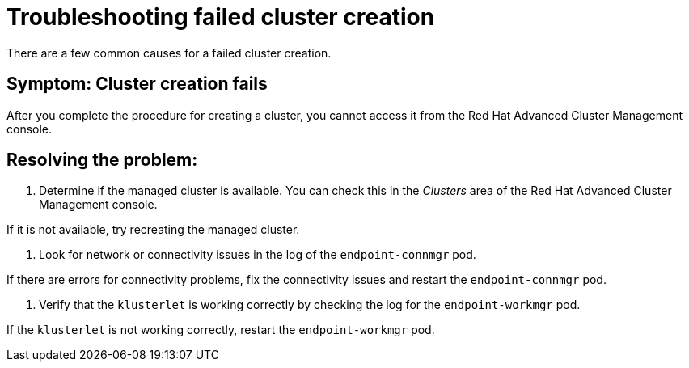 [#troubleshooting-failed-cluster-creation]
= Troubleshooting failed cluster creation

There are a few common causes for a failed cluster creation. 

[#symptom-cluster-creation]
== Symptom: Cluster creation fails

After you complete the procedure for creating a cluster, you cannot access it from the Red Hat Advanced Cluster Management console.

[#resolving-the-problem-cluster-creation]
== Resolving the problem:

. Determine if the managed cluster is available. You can check this in the _Clusters_ area of the Red Hat Advanced Cluster Management console. 

If it is not available, try recreating the managed cluster.

. Look for network or connectivity issues in the log of the `endpoint-connmgr` pod. 

If there are errors for connectivity problems, fix the connectivity issues and restart the `endpoint-connmgr` pod.

. Verify that the `klusterlet` is working correctly by checking the log for the `endpoint-workmgr` pod.

If the `klusterlet` is not working correctly, restart the `endpoint-workmgr` pod. 